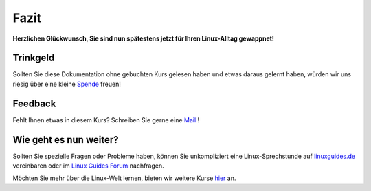 Fazit
=====

**Herzlichen Glückwunsch, Sie sind nun spätestens jetzt für Ihren Linux-Alltag gewappnet!**

Trinkgeld
^^^^^^^^^
Sollten Sie diese Dokumentation ohne gebuchten Kurs gelesen haben
und etwas daraus gelernt haben, würden wir uns riesig über eine kleine `Spende <https://www.paypal.com/donate/?hosted_button_id=8M9ECE5YL4J2L>`_  freuen!

Feedback
^^^^^^^^
Fehlt Ihnen etwas in diesem Kurs? Schreiben Sie gerne eine `Mail <mailto:administration@linuxguides.de?subject=Mein%20Feedback%20%C3%BCber%20den%20Kurs%20%22Linux%20Mint%20f%C3%BCr%20Anwender%22>`_ !

Wie geht es nun weiter?
^^^^^^^^^^^^^^^^^^^^^^^

Sollten Sie spezielle Fragen oder Probleme haben, können Sie unkompliziert eine Linux-Sprechstunde auf `linuxguides.de <https://linuxguides.de>`_ vereinbaren
oder im `Linux Guides Forum <https://forum.linuxguides.de>`_ nachfragen.

Möchten Sie mehr über die Linux-Welt lernen, bieten wir weitere Kurse `hier <https://linuxguides.de/>`_ an.